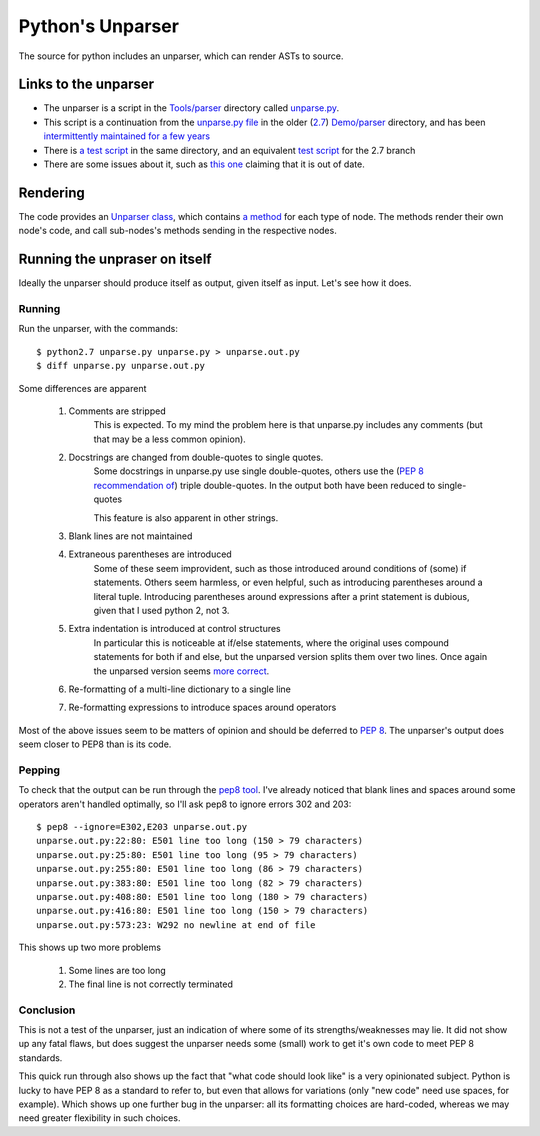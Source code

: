 .. pym documentation about Python's unparser, created by
   jalanb on Tuesday January 1st 2013

.. _pythons_unparser:

Python's Unparser
=================

The source for python includes an unparser, which can render ASTs to source.

.. _pythons_own_unparser:

Links to the unparser
---------------------

* The unparser is a script in the `Tools/parser <http://hg.python.org/cpython/file/3f7d5c235d82/Tools/parser>`_ directory called `unparse.py <http://hg.python.org/cpython/file/3f7d5c235d82/Tools/parser/unparse.py>`_.
* This script is a continuation from the `unparse.py file <http://hg.python.org/cpython/file/e36513032265/Demo/parser/unparse.py>`_ in the older (`2.7 <http://www.python.org/download/releases/2.7.3/>`_) `Demo/parser <http://hg.python.org/cpython/file/e36513032265/Demo/parser>`_ directory, and has been `intermittently maintained for a few years <http://hg.python.org/cpython/log/d989c3fc9e28/Demo/parser/unparse.py>`_
* There is `a test script <http://hg.python.org/cpython/file/3f7d5c235d82/Tools/parser/test_unparse.py>`_ in the same directory, and an equivalent `test script <http://hg.python.org/cpython/file/e36513032265/Demo/parser/test_unparse.py>`_ for the 2.7 branch
* There are some issues about it, such as `this one <http://bugs.python.org/issue14695>`_ claiming that it is out of date.

Rendering
---------

The code provides an `Unparser class <http://hg.python.org/cpython/file/3f7d5c235d82/Tools/parser/unparse.py#l25>`_, which contains `a method <http://hg.python.org/cpython/file/3f7d5c235d82/Tools/parser/unparse.py#l259>`_ for each type of node. The methods render their own node's code, and call sub-nodes's methods sending in the respective nodes.

Running the unpraser on itself
------------------------------

Ideally the unparser should produce itself as output, given itself as input. Let's see how it does.

Running
^^^^^^^

Run the unparser, with the commands::

    $ python2.7 unparse.py unparse.py > unparse.out.py
    $ diff unparse.py unparse.out.py

.. _python_unparser_output:

Some differences are apparent

 #. Comments are stripped
     This is expected.
     To my mind the problem here is that unparse.py includes any comments (but that may be a less common opinion).
 #. Docstrings are changed from double-quotes to single quotes.
     Some docstrings in unparse.py use single double-quotes, others use the (`PEP 8 recommendation of <http://www.python.org/dev/peps/pep-0008/#documentation-strings>`_) triple double-quotes. In the output both have been reduced to single-quotes

     This feature is also apparent in other strings.
 #. Blank lines are not maintained
 #. Extraneous parentheses are introduced
     Some of these seem improvident, such as those introduced around conditions of (some) if statements. Others seem harmless, or even helpful, such as introducing parentheses around a literal tuple. Introducing parentheses around expressions after a print statement is dubious, given that I used python 2, not 3.
 #. Extra indentation is introduced at control structures
     In particular this is noticeable at if/else statements, where the original uses compound statements for both if and else, but the unparsed version splits them over two lines. Once again the unparsed version seems `more correct <http://www.python.org/dev/peps/pep-0008/#other-recommendations>`_.
 #. Re-formatting of a multi-line dictionary to a single line
 #. Re-formatting expressions to introduce spaces around operators

Most of the above issues seem to be matters of opinion and should be deferred to `PEP 8 <http://www.python.org/dev/peps/pep-0008/>`_. The unparser's output does seem closer to PEP8 than is its code.

Pepping
^^^^^^^

To check that the output can be run through the `pep8 tool <http://pypi.python.org/pypi/pep8>`_. I've already noticed that blank lines and spaces around some operators aren't handled optimally, so I'll ask pep8 to ignore errors 302 and 203::

    $ pep8 --ignore=E302,E203 unparse.out.py
    unparse.out.py:22:80: E501 line too long (150 > 79 characters)
    unparse.out.py:25:80: E501 line too long (95 > 79 characters)
    unparse.out.py:255:80: E501 line too long (86 > 79 characters)
    unparse.out.py:383:80: E501 line too long (82 > 79 characters)
    unparse.out.py:408:80: E501 line too long (180 > 79 characters)
    unparse.out.py:416:80: E501 line too long (150 > 79 characters)
    unparse.out.py:573:23: W292 no newline at end of file

This shows up two more problems

 #. Some lines are too long
 #. The final line is not correctly terminated

Conclusion
^^^^^^^^^^

This is not a test of the unparser, just an indication of where some of its strengths/weaknesses may lie. It did not show up any fatal flaws, but does suggest the unparser needs some (small) work to get it's own code to meet PEP 8 standards.

This quick run through also shows up the fact that "what code should look like" is a very opinionated subject. Python is lucky to have PEP 8 as a standard to refer to, but even that allows for variations (only "new code" need use spaces, for example). Which shows up one further bug in the unparser: all its formatting choices are hard-coded, whereas we may need greater flexibility in such choices.

